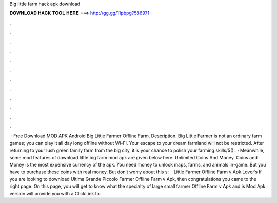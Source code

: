 Big little farm hack apk download

𝐃𝐎𝐖𝐍𝐋𝐎𝐀𝐃 𝐇𝐀𝐂𝐊 𝐓𝐎𝐎𝐋 𝐇𝐄𝐑𝐄 ===> http://gg.gg/11pbpg?586971

.

.

.

.

.

.

.

.

.

.

.

.

 · Free Download MOD APK Android Big Little Farmer Offline Farm. Description. Big Little Farmer is not an ordinary farm games; you can play it all day long offline without Wi-Fi. Your escape to your dream farmland will not be restricted. After returning to your lush green family farm from the big city, it is your chance to polish your farming skills/5().  · Meanwhile, some mod features of download little big farm mod apk are given below here: Unlimited Coins And Money. Coins and Money is the most expensive currency of the apk. You need money to unlock maps, farms, and animals in-game. But you have to purchase these coins with real money. But don’t worry about this s:   · Little Farmer Offline Farm v Apk Lover’s If you are looking to download Ultima Grande Piccolo Farmer Offline Farm v Apk, then congratulations you came to the right page. On this page, you will get to know what the specialty of large small farmer Offline Farm v Apk and is Mod Apk version will provide you with a ClickLink to.